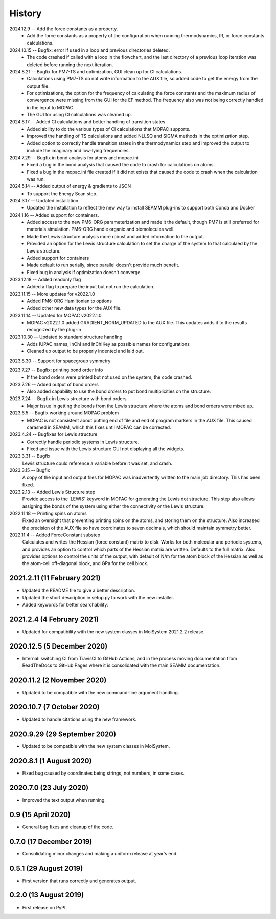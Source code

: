=======
History
=======
2024.12.9 -- Add the force constants as a property.
   * Add the force constants as a property of the configuration when running
     thermodynamics, IR, or force constants calculations.
     
2024.10.15 -- Bugfix: error if used in a loop and previous directories deleted.
   * The code crashed if called with a loop in the flowchart, and the last directory of
     a previous loop iteration was deleted before running the next iteration.
     
2024.8.21 -- Bugfix for PM7-TS and optimization, GUI clean up for CI calculations.
  * Calculations using PM7-TS do not write information to the AUX file, so added code to
    get the energy from the output file.
  * For optimizations, the option for the frequency of calculating the force constants
    and the maximum radius of convergence were missing from the GUI for the EF
    method. The frequency also was not being correctly handled in the input to MOPAC.
  * The GUI for using CI calculations was cleaned up.
    
2024.8.17 -- Added CI calculations and better handling of transition states
  * Added ability to do the various types of CI calculations that MOPAC supports.
  * Improved the handling of TS calculations and added NLLSQ and SIGMA methods in
    the optimization step.
  * Added option to correctly handle transition states in the thermodynamics step and
    improved the output to include the imaginary and low-lying frequencies.
    
2024.7.29 -- Bugfix in bond analysis for atoms and mopac.ini
  * Fixed a bug in the bond analysis that caused the code to crash for calculations on
    atoms. 
  * Fixed a bug in the mopac.ini file created if it did not exists that caused the code
    to crash when the calculation was run.

2024.5.14 -- Added output of energy & gradients to JSON
   * To support the Energy Scan step.
     
2024.3.17 -- Updated installation
  * Updated the installation to reflect the new way to install SEAMM plug-ins to support
    both Conda and Docker
    
2024.1.16 -- Added support for containers.
  * Added access to the new PM6-ORG parameterization and made it the default, though PM7
    is still preferred for materials simulation. PM6-ORG handle organic and biomolecules
    well.
  * Made the Lewis structure analysis more robust and added information to the output.
  * Provided an option for the Lewis structure calculation to set the charge of the
    system to that calculaed by the Lewis structure.
  * Added support for containers
  * Made default to run serially, since parallel doesn't provide much benefit.
  * Fixed bug in analysis if optimization doesn't converge.

2023.12.18 -- Added readonly flag
  * Added a flag to prepare the input but not run the calculation.
    
2023.11.15 -- More updates for v2022.1.0
  * Added PM6-ORG Hamiltonian to options
  * Added other new data types for the AUX file.
    
2023.11.14 -- Updated for MOPAC v2022.1.0
  * MOPAC v2022.1.0 added GRADIENT_NORM_UPDATED to the AUX file. This updates adds it to
    the results recognized by the plug-in
    
2023.10.30 -- Updated to standard structure handling
  * Adds IUPAC names, InChI and InChIKey as possible names for configurations
  * Cleaned up output to be properly indented and laid out.
    
2023.8.30 -- Support for spacegroup symmetry

2023.7.27 -- Bugfix: printing bond order info
  * If the bond orders were printed but not used on the system, the code crashed.
    
2023.7.26 -- Added output of bond orders
  * Also added capability to use the bond orders to put bond multiplicities on the
    structure.
    
2023.7.24 -- Bugfix in Lewis structure with bond orders
  * Major issue in getting the bonds from the Lewis structure where the atoms and bond
    orders were mixed up.
    
2023.6.5 -- Bugfix working around MOPAC problem
  * MOPAC is not consistent about putting end of file and end of program markers in the
    AUX file. This caused carashed in SEAMM, which this fixes until MOPAC can be
    corrected.
    
2023.4.24 -- Bugfixes for Lewis structure
  * Correctly handle periodic systems in Lewis structure.
  * Fixed and issue with the Lewis structure GUI not displaying all the widgets.
    
2023.3.31 -- Bugfix
  Lewis structure could reference a variable before it was set, and crash.
  
2023.3.15 -- Bugfix
  A copy of the input and output files for MOPAC was inadvertently written to the main
  job directory. This has been fixed.
  
2023.2.13 -- Added Lewis Structure step
  Provide access to the 'LEWIS' keyword in MOPAC for generating the Lewis dot
  structure. This step also allows assigning the bonds of the system using either the
  connectivity or the Lewis structure.
  
2022.11.18 -- Printing spins on atoms
  Fixed an oversight that preventing printing spins on the atoms, and storing them on
  the structure. Also increased the precision of the AUX file so have coordinates to
  seven decimals, which should maintain symmetry better.
  
2022.11.4 -- Added ForceConstant substep
  Calculates and writes the Hessian (force constant) matrix to disk. Works for both
  molecular and periodic systems, and provides an option to control which parts of the
  Hessian matrix are written. Defaults to the full matrix. Also provides options to
  control the units of the output, with default of N/m for the atom block of the
  Hessian as well as the atom-cell off-diagonal block, and GPa for the cell block.

2021.2.11 (11 February 2021)
----------------------------

* Updated the README file to give a better description.
* Updated the short description in setup.py to work with the new installer.
* Added keywords for better searchability.

2021.2.4 (4 February 2021)
--------------------------

* Updated for compatibility with the new system classes in MolSystem
  2021.2.2 release.

2020.12.5 (5 December 2020)
---------------------------

* Internal: switching CI from TravisCI to GitHub Actions, and in the
  process moving documentation from ReadTheDocs to GitHub Pages where
  it is consolidated with the main SEAMM documentation.

2020.11.2 (2 November 2020)
---------------------------

* Updated to be compatible with the new command-line argument
  handling.

2020.10.7 (7 October 2020)
----------------------------

* Updated to handle citations using the new framework.

2020.9.29 (29 September 2020)
-----------------------------

* Updated to be compatible with the new system classes in MolSystem.

2020.8.1 (1 August 2020)
------------------------

* Fixed bug caused by coordinates being strings, not numbers, in some
  cases.

2020.7.0 (23 July 2020)
-----------------------

* Improved the text output when running.

0.9 (15 April 2020)
-------------------

* General bug fixes and cleanup of the code.

0.7.0 (17 December 2019)
------------------------

* Consolidating minor changes and making a uniform release at year's
  end.

0.5.1 (29 August 2019)
----------------------

* First version that runs correctly and generates output.

0.2.0 (13 August 2019)
----------------------

* First release on PyPI.
